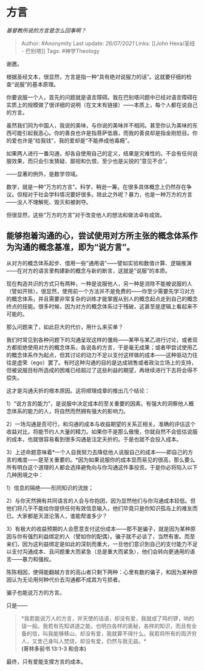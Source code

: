 * 方言
  :PROPERTIES:
  :CUSTOM_ID: 方言
  :END:

/基督教所说的方言是怎么回事啊？/

#+BEGIN_QUOTE
  Author: #Anonymity Last update: /26/07/2021/ Links: [[John Hexa/圣经 -
  巴别塔]] Tags: #神学Theology
#+END_QUOTE

谢邀。

根据圣经文本，很显然，方言是指一种“具有绝对说服力的话”。这就要仔细的检查“说服”的基本原理。

你要说服一个人，首先的问题就是语言障碍。我在巴别塔问题中已经对语言障碍在实质上的规模做了很详细的说明（在文末有链接）------本质上，每个人都在说自己的方言。

虽然我们同为中国人，我说的美味，与你说的美味并不相同。甚至你认为美味的东西可能引起我恶心。你的善良也许是指菩萨低眉，而我的善良却是指金刚怒目。你的爱也许是“给我钱”，我的爱却是“不能养成他毒瘾”。

如果两人进行一番沟通，却各自使用自己的定义，结果是灾难性的。不会有任何说服效果，而只会引发猜疑、鄙视和仇恨，至少也是尖锐的“意见不合”。

------显著的例外，是数学领域。

数学，就是一种“万方的方言”。科学，稍逊一筹。在很多具体概念上仍然存在争议。但相对于社会学科情况要好很多。除此之外呢？暴力，也是一种万方的方言------没人不理解死、毁灭和被剥夺。

但很显然，这些“万方的方言”对于改变他人的想法和做法卓有成效。

** 能够抱着沟通的心，尝试使用对方所主张的概念体系作为沟通的概念基准，即为“说方言”。
   :PROPERTIES:
   :CUSTOM_ID: 能够抱着沟通的心尝试使用对方所主张的概念体系作为沟通的概念基准即为说方言
   :END:

从对方的概念体系起步、借用一些“通用语”------譬如实验和数值计算、逻辑推演------在对方的语言里构建新的概念与新的断言，这就是“说服”的本质。

现在构造共识的方式只有两种，一种是说服他人，另一种是消除不能被说服的人（譬如开除）。很显然，使用前一个方法并不是免费的------你至少需要先学习对方的概念体系，并且需要非常复杂的训练才能掌握从别人的概念起点走到自己的概念终点的技能。很多时候，因为对方的概念体系过于残破，这甚至是逻辑上看起来不可能的。

那么问题来了，如此巨大的代价，用什么来买单？

我们时常见到各种问题下的沟通呈现这样的僵局------某甲与某乙进行讨论，或者双方都拒绝使用对方的概念体系，各说各的方言，于是毫无成果；或者甲尝试使用乙的概念体系作为起点，但其讨论的动力不足以支付这样做的成本------这种驱动力往往是虚荣（ego）罢了。有时这种沟通的目的是达成销售或者政治立场上的支持，但被说服目标所造成的困难已经超过了这些利益的期望，再继续进行下去将会得不偿失。

这才是沟通夭折的根本原因。这将顺理成章的推出几个结论：

1）“说方言的能力”，是说服中决定成本的至关重要的因素。有强大的洞察他人概念体系的能力的人，将自然而然拥有强大的影响力。

2）一场沟通是否可行，和沟通的成本与收益期望的关系正相关。准确的评估这个收益对比，将能节约人大量的精力。如果你不是那么傲慢，你就自然不会低估说服的成本，也就很容易看到很多沟通是注定夭折的。于是也就不会投入成本。

3）上述命题意味着*一个人自我努力去降低他人说服自己的成本------即自己的方言的难度------是至关重要的。*因为如果说服你的成本显而易见的很高，那么要么所有明白这个道理的人都会选择避免向与你沟通这件事投资。于是你必将陷入以下几种困境之中：

1）信息的隔绝------形同知识的流放；

2）与你天然拥有共同语言的人会与你抱团，因为显然他们与你沟通成本较低。但他们将几乎不能给你提供任何有效信息输入，他们毕竟只是你知识孤岛上的难友而已。大家都是天涯沦落人，谁能帮谁多少？

3）有极大的收益预期的人会愿意支付这份成本------那不是骗子，就是因为某种原因与你有强烈利益绑定的人（譬如你的配偶）。骗子就不必谈了，当然有害。而至亲们，因为这利益绑定是如此的深刻而重大，一旦他们意识到自己的支付能力不足以支付沟通成本、且问题重大而紧急（总是重大而紧急），他们会转向更通用的语言------暴力和强权。

陈陈相因，使得能翻越方言的高山者只剩下两种：心里有数的骗子，和因为某种原因认为无论用何种代价去沟通都不成其为亏损者。

骗子也能说万方的方言。

只是------

#+BEGIN_QUOTE
  *我若能说万人的方言，并天使的话语，却没有爱，我就成了鸣的锣，响的钹一般。我若有先知讲道之能，也明白各样的奥秘，各样的知识，而且有全备的信，叫我能够移山，却没有爱，我就算不得什么。我若将所有的周济穷人，又舍己身叫人焚烧，却没有爱，仍然与我无益。*\\
  *(哥林多前书 13:1-3 和合本)*
#+END_QUOTE

最终，只有爱能支撑方言的成本。
